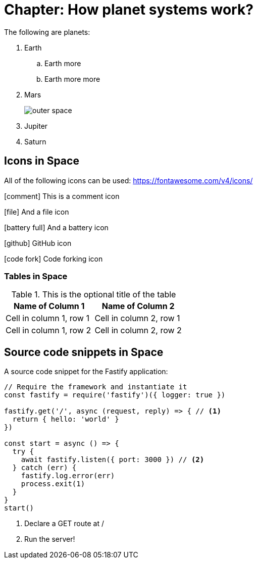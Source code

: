 = Chapter: How planet systems work?

The following are planets:

. Earth
.. Earth more
.. Earth more more
. Mars
+
image::space.jpeg[outer space]
. Jupiter
. Saturn

== Icons in Space

All of the following icons can be used: https://fontawesome.com/v4/icons/

icon:comment[] This is a comment icon

icon:file[] And a file icon

icon:battery-full[] And a battery icon

icon:github[] GitHub icon

icon:code-fork[] Code forking icon

=== Tables in Space

.This is the optional title of the table
|===
|Name of Column 1 |Name of Column 2

|Cell in column 1, row 1
|Cell in column 2, row 1

|Cell in column 1, row 2
|Cell in column 2, row 2
|===

== Source code snippets in Space

A source code snippet for the Fastify application:

[source,javascript,linenums]
----
// Require the framework and instantiate it
const fastify = require('fastify')({ logger: true })

fastify.get('/', async (request, reply) => { // <.>
  return { hello: 'world' }
})

const start = async () => {
  try {
    await fastify.listen({ port: 3000 }) // <.>
  } catch (err) {
    fastify.log.error(err)
    process.exit(1)
  }
}
start()
----
<.> Declare a GET route at /
<.> Run the server!